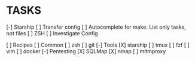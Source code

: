 * TASKS
  [-] Starship
      [ ] Transfer config
  [ ] Autocomplete for make. List only tasks, not files
  [ ] ZSH
      [ ] Investigate Config

  [ ] Recipes
      [ ] Common
          [ ] zsh
          [ ] git
      [-] Tools
          [X] starship
          [ ] tmux
          [ ] fzf
          [ ] vim
          [ ] docker
      [-] Pentesting
          [X] SQLMap
          [X] nmap
          [ ] mitmproxy
